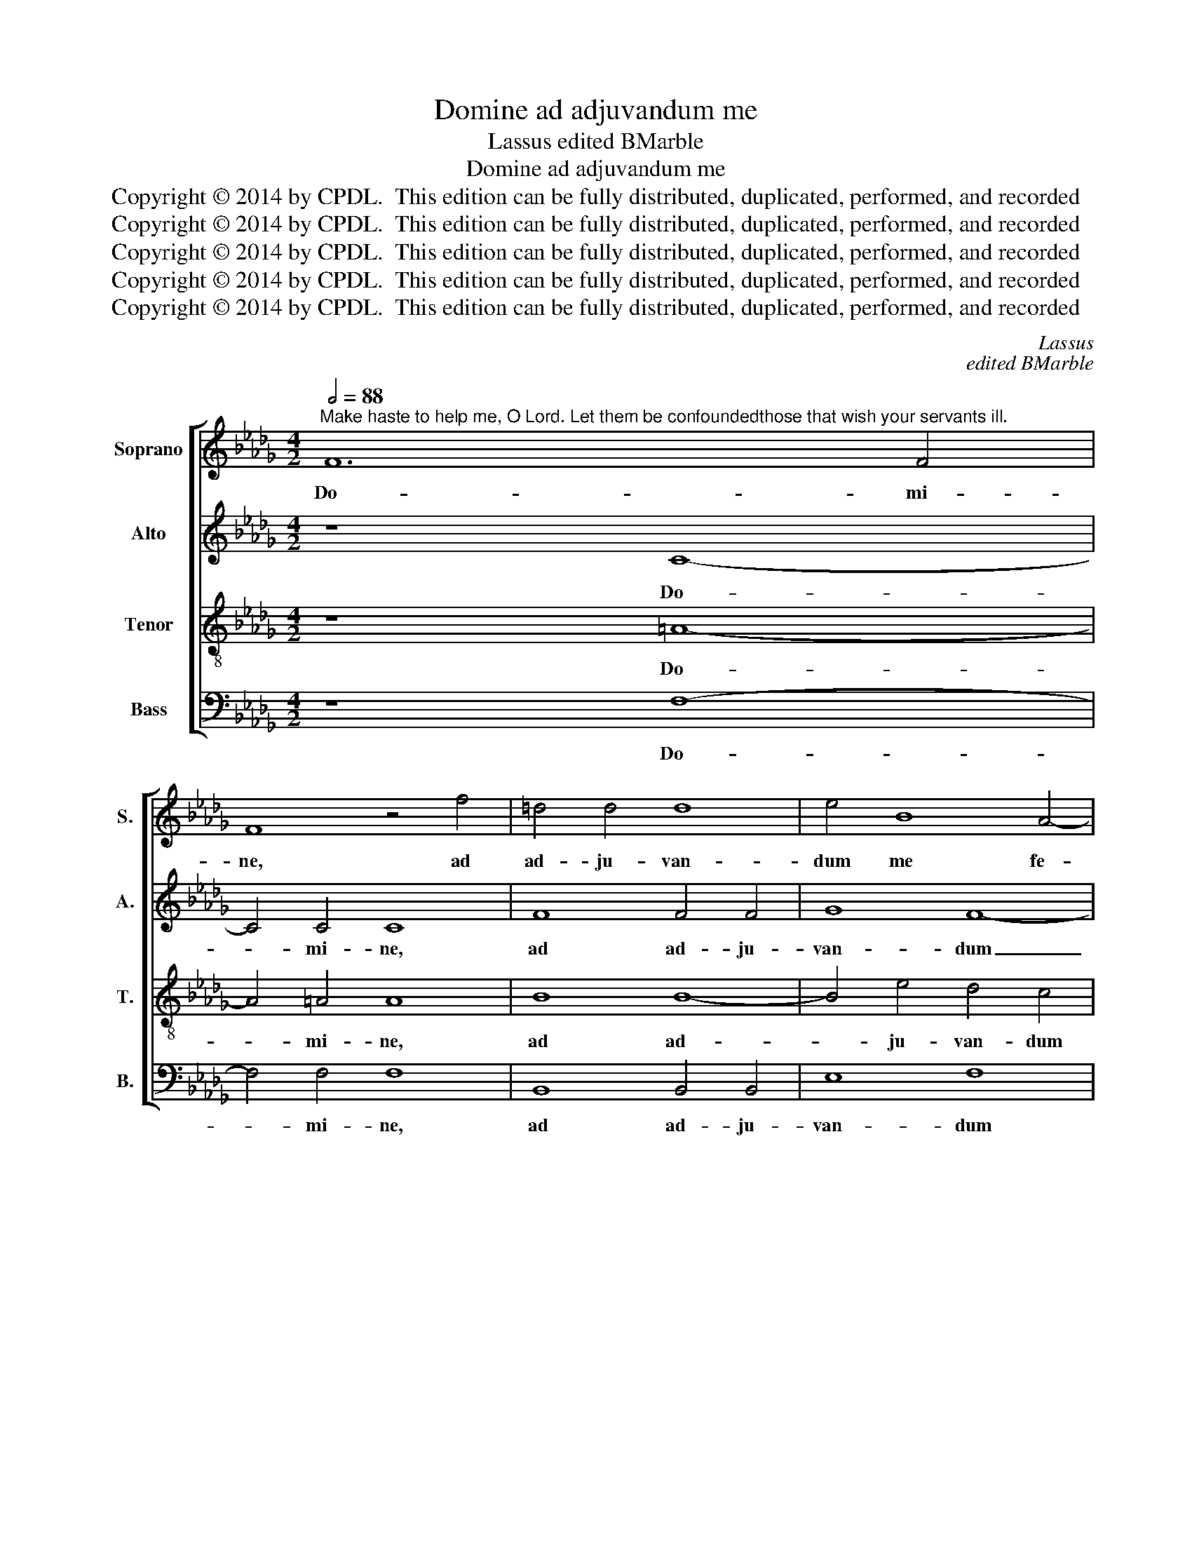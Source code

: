 X:1
T:Domine ad adjuvandum me
T:Lassus edited BMarble
T:Domine ad adjuvandum me
T:Copyright © 2014 by CPDL.  This edition can be fully distributed, duplicated, performed, and recorded 
T:Copyright © 2014 by CPDL.  This edition can be fully distributed, duplicated, performed, and recorded 
T:Copyright © 2014 by CPDL.  This edition can be fully distributed, duplicated, performed, and recorded 
T:Copyright © 2014 by CPDL.  This edition can be fully distributed, duplicated, performed, and recorded 
T:Copyright © 2014 by CPDL.  This edition can be fully distributed, duplicated, performed, and recorded 
C:Lassus
C:edited BMarble
Z:Copyright © 2014 by CPDL.  This edition can be fully distributed, duplicated, performed, and recorded
%%score [ 1 2 3 4 ]
L:1/8
Q:1/2=88
M:4/2
K:Db
V:1 treble nm="Soprano" snm="S."
V:2 treble nm="Alto" snm="A."
V:3 treble-8 transpose=-12 nm="Tenor" snm="T."
V:4 bass nm="Bass" snm="B."
V:1
"^Make haste to help me, O Lord. Let them be confoundedthose that wish your servants ill." F12 F4 | %1
w: Do- mi-|
 F8 z4 f4 | =d4 d4 d8 | e4 B8 A4- | A4 d6 c2 B4- | B2 =A=G A4 B8 | B12 B4 | B8 B8 | c4 c4 d4 d4 | %9
w: ne, ad|ad- ju- van-|dum me fe-|* sti- * *|* * * * na,|Do- mi-|ne, ad|ad- ju- van- dum|
 B4 d8 B4- | B2 AG A4 F4 d4 | B4 d6 c2 B2 A2 | B8 A4 d4- | d4 d4 z8 | z8 z4 e4- | e4 A8 d4- | %16
w: me fe- sti-|* * * * na, con-|fun- dan- * * *|* tur o-|* mnes,|o-|* mnes ad-|
 d2 cB c4 B4 d4- | d2 cB c4 d4 A4 | F4 F4 A8- | A8 z4 d4 | f4 f4 d4 A4 | G2 F2 G6 G2 F4 | %22
w: * * * * ver- sum|_ _ _ _ me qui|co- gi- tant,|_ qui|co- gi- tant, qui|co- * * gi- tant,|
 z4 d4 B4 B4 | d8 z4 d4- | d2 cB A4 A8 | G8 F4 A4- | A2 GF E2 F2 G2 A2 B4- | B2 AG F2 G2 A4 E2 F2 | %28
w: qui co- gi-|tant ser-|* * * * vis|tu- is, ser-||* * * * * * vis _|
 G2 A2 B6 AG F2 G2 | A8 A4 =G4 | A4 B4 d8 | c8 B4 G4- |"^rit." G2 A2 B4 B8 | =A16 |] %34
w: _ _ _ _ _ _ _|* tu- is|ma- la, ser-|vis tu- is|_ _ _ ma-|la.|
V:2
 z8 C8- | C4 C4 C8 | F8 F4 F4 | G8 F8- | F8 D4 E4 | F8 F4 F4- | F4 F4 F8 | =G8 G4 G4 | A12 B4 | %9
w: Do-|* mi- ne,|ad ad- ju-|van- dum|_ me fe-|sti- na, Do-|* mi- ne,|ad ad- ju-|van- dum|
 =G4 A4 D6 E2 | F8 D4 G,4 | D4 G,2 A,2 B,2 C2 D4- | D4 B,4 F8 | D4 F6 E2 D2 C2 | D8 C8 | E8 A,8 | %16
w: me fe- sti- *|* na, con-|fun- dan- * * * *|* tur, con-|fun- dan- * * *|* tur,|o- mnes|
 E8 D8 | E8 F8 | z4 D4 F4 F4 | D6 E2 F2 G2 F4 | z4 D4 F4 F4 | D8 z4 D4 | B,4 B,4 D4 G4- | %23
w: ad- ver-|sum me|qui co- gi-|tant, _ _ _ _|qui co- gi-|tant, qui|co- gi- tant ser-|
 G2 FE D4 B,4 F4- | F2 ED C2 D2 C8 | B,4 E4 A,2 B,2 C2 D2 | E8 E6 DC | B,2 C2 D4 C6 B,A, | %28
w: * * * * vis ser-||vis tu- is, _ _ _|_ ser- * *|* * * vis _ _|
 B,6 C2 D2 E2 F4- | F2 ED C2 D2 E8 | F8 F4 F4- | F4 E4 G4 D4 | E8 D8 | C16 |] %34
w: _ _ _ _ _||tu- is, ser-|* vis tu- *|is ma-|la.|
V:3
 z8 =A8- | A4 =A4 A8 | B8 B8- | B4 e4 d4 c4 | d4 A4 B8 | c8 =d8- | d4 =d4 d8 | z4 e8 e4 | %8
w: Do-|* mi- ne,|ad ad-|* ju- van- dum|me fe- sti-|na, Do-|* mi- ne,|ad ad-|
 e4 f8 f4 | e4 A4 B6 c2 | d2 cB c4 B8 | z8 d8 | B4 d6 c2 B2 A2 | B4 A2 G2 F2 =G2 A4- | %14
w: ju- van- dum|me fe- sti- *|* * * * na,|con-|fun- dan- * * *||
 A2 =GF G4 A8 | A8 F8 | A6 E2 _G4 F4 | A8 A8- | A8 z4 d4 | f4 f4 d6 cB | A8 z4 d4 | B4 B4 d8- | %22
w: * * * * tur,|o- mnes|ad- * * ver-|sum me|_ qui|co- gi- tant, _ _|_ qui|co- gi- tant,|
 d8 z4 d4 | B4 B4 d6 cB | A8 z4 e4- | e2 dc B2 c2 d4 e4 | c6 BA B4 B4 | d6 cB A2 B2 c2 d2 | %28
w: _ qui|co- gi- tant, _ _|_ ser-|* * * * * * vis|tu- * * * is,|ser- * * * * * *|
 e4 d2 c2 B2 c2 d4- | d2 cB A2 B2 c4 B4 | d6 c2 B4 A4- | A2 B2 c2 A2 d4 B4- | B2 A2 G4 F8- | F16 |] %34
w: |* * * * * * vis|tu- * * is|_ _ _ _ _ ma-|* * * la.|_|
V:4
 z8 F,8- | F,4 F,4 F,8 | B,,8 B,,4 B,,4 | E,8 F,8 | D,4 D,4 G,8 | F,8 B,,4 B,4- | B,4 B,4 B,8 | %7
w: Do-|* mi- ne,|ad ad- ju-|van- dum|me fe- sti-|* na, Do-|* mi- ne,|
 E,8 E,4 E,4 | A,2 G,2 F,2 E,2 D,4 B,,4 | E,4 F,4 _G,8 | F,8 B,,4 B,4 | G,4 B,6 A,2 G,2 F,2 | %12
w: ad ad- ju-|van- * * * * dum|me fe- sti-|* na, con-|fun- dan- * * *|
 G,8 F,4 D,4 | B,,4 D,6 C,2 B,,2 A,,2 | B,,8 A,,8 | C,8 D,8 | A,,8 B,,8 | A,,8 D,8- | D,16 | %19
w: * tur, con-|fun- dan- * * *|* tur|o- mnes|ad- ver-|sum me|_|
 z4 D,4 B,,4 B,,4 | D,16 | z4 G,4 B,4 B,4 | G,16 | z4 G,6 F,E, D,4 | D,4 F,6 E,D, C,2 D,2 | %25
w: qui co- gi-|tant,|qui co- gi-|tant|ser- * * *|vis, ser- * * * *|
 E,4 E,4 D,4 A,,4 | A,6 G,F, E,2 F,2 G,4- | G,2 F,E, D,2 E,2 F,2 G,2 A,4 | E,4 G,6 F,E, D,2 E,2 | %29
w: * vis tu- is,|ser- * * * * *||vis, ser- * * * *|
 F,6 E,D, C,2 D,2 E,4 | D,4 B,,6 C,2 D,2 E,2 | F,2 G,2 A,4 G,6 F,2 | E,8 B,,8 | F,16 |] %34
w: |vis tu- * * *|* * * is _|_ ma-|la.|

